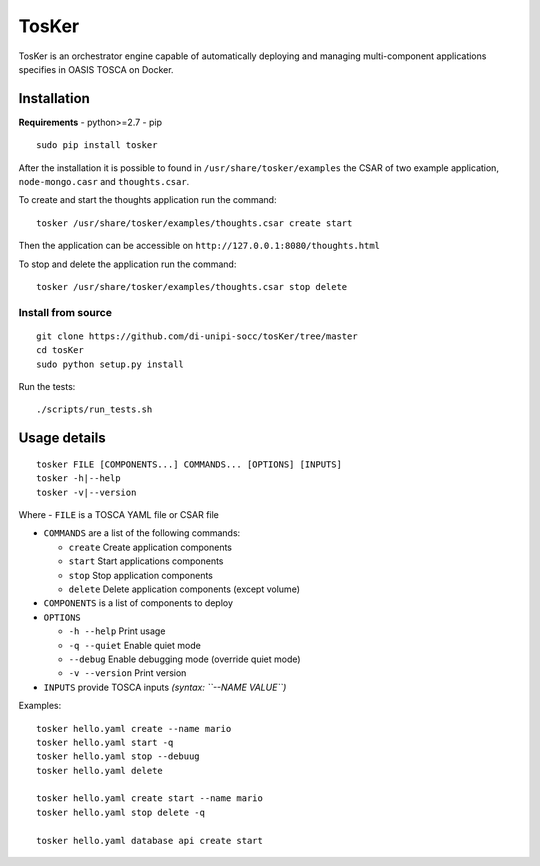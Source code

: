 TosKer
======

TosKer is an orchestrator engine capable of automatically deploying and
managing multi-component applications specifies in OASIS TOSCA on
Docker.

Installation
------------

**Requirements** - python>=2.7 - pip

::

    sudo pip install tosker

After the installation it is possible to found in
``/usr/share/tosker/examples`` the CSAR of two example application,
``node-mongo.casr`` and ``thoughts.csar``.

To create and start the thoughts application run the command:

::

    tosker /usr/share/tosker/examples/thoughts.csar create start

Then the application can be accessible on
``http://127.0.0.1:8080/thoughts.html``

To stop and delete the application run the command:

::

    tosker /usr/share/tosker/examples/thoughts.csar stop delete

Install from source
~~~~~~~~~~~~~~~~~~~

::

    git clone https://github.com/di-unipi-socc/tosKer/tree/master
    cd tosKer
    sudo python setup.py install

Run the tests:

::

    ./scripts/run_tests.sh

Usage details
-------------

::

    tosker FILE [COMPONENTS...] COMMANDS... [OPTIONS] [INPUTS]
    tosker -h|--help
    tosker -v|--version

Where - ``FILE`` is a TOSCA YAML file or CSAR file

-  ``COMMANDS`` are a list of the following commands:

   -  ``create`` Create application components
   -  ``start`` Start applications components
   -  ``stop`` Stop application components
   -  ``delete`` Delete application components (except volume)

-  ``COMPONENTS`` is a list of components to deploy

-  ``OPTIONS``

   -  ``-h --help`` Print usage
   -  ``-q --quiet`` Enable quiet mode
   -  ``--debug`` Enable debugging mode (override quiet mode)
   -  ``-v --version`` Print version

-  ``INPUTS`` provide TOSCA inputs *(syntax: ``--NAME VALUE``)*

Examples:

::

    tosker hello.yaml create --name mario
    tosker hello.yaml start -q
    tosker hello.yaml stop --debuug
    tosker hello.yaml delete

    tosker hello.yaml create start --name mario
    tosker hello.yaml stop delete -q

    tosker hello.yaml database api create start
